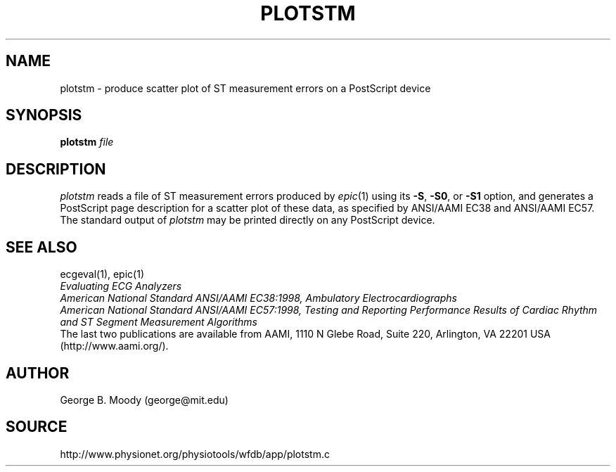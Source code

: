 .TH PLOTSTM 1 "7 November 2001" "WFDB software 10.2.1" "WFDB applications"
.SH NAME
plotstm \- produce scatter plot of ST measurement errors on a PostScript device
.SH SYNOPSIS
\fBplotstm\fI file\fR
.SH DESCRIPTION
.PP
\fIplotstm\fR reads a file of ST measurement errors produced by \fIepic\fR(1)
using its \fB-S\fR, \fB-S0\fR, or \fB-S1\fR option, and generates a PostScript
page description for a scatter plot of these data, as specified by ANSI/AAMI
EC38 and ANSI/AAMI EC57.  The standard output of \fIplotstm\fR may be printed
directly on any PostScript device.
.SH SEE ALSO
ecgeval(1), epic(1)
.br
\fIEvaluating ECG Analyzers\fR
.br
\fIAmerican National Standard ANSI/AAMI EC38:1998, Ambulatory
Electrocardiographs\fR
.br
\fIAmerican National Standard ANSI/AAMI EC57:1998, Testing and Reporting
Performance Results of Cardiac Rhythm and ST Segment Measurement Algorithms\fR
.br
The last two publications are available from AAMI, 1110 N Glebe Road,
Suite 220, Arlington, VA 22201 USA (http://www.aami.org/).
.SH AUTHOR
George B. Moody (george@mit.edu)
.SH SOURCE
http://www.physionet.org/physiotools/wfdb/app/plotstm.c

